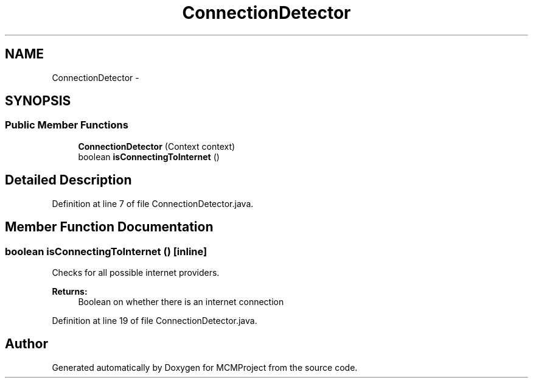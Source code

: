 .TH "ConnectionDetector" 3 "Thu Feb 21 2013" "Version 01" "MCMProject" \" -*- nroff -*-
.ad l
.nh
.SH NAME
ConnectionDetector \- 
.SH SYNOPSIS
.br
.PP
.SS "Public Member Functions"

.in +1c
.ti -1c
.RI "\fBConnectionDetector\fP (Context context)"
.br
.ti -1c
.RI "boolean \fBisConnectingToInternet\fP ()"
.br
.in -1c
.SH "Detailed Description"
.PP 
Definition at line 7 of file ConnectionDetector\&.java\&.
.SH "Member Function Documentation"
.PP 
.SS "boolean isConnectingToInternet ()\fC [inline]\fP"
Checks for all possible internet providers\&. 
.PP
\fBReturns:\fP
.RS 4
Boolean on whether there is an internet connection 
.RE
.PP

.PP
Definition at line 19 of file ConnectionDetector\&.java\&.

.SH "Author"
.PP 
Generated automatically by Doxygen for MCMProject from the source code\&.
